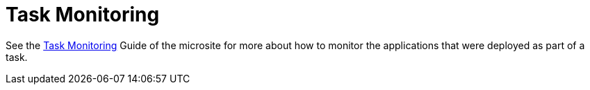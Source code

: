 [[tasks-monitoring]]
= Task Monitoring

See the link:https://dataflow.spring.io/docs/feature-guides/batch/monitoring/[Task Monitoring] Guide of the microsite for more about how to monitor the applications that were deployed as part of a task.
